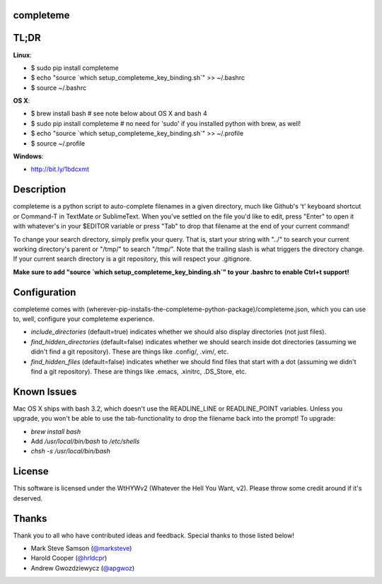 ##########
completeme
##########

#####
TL;DR
#####

**Linux**:

- $ sudo pip install completeme
- $ echo "source \`which setup_completeme_key_binding.sh\`" >> ~/.bashrc
- $ source ~/.bashrc

**OS X**:

- $ brew install bash # see note below about OS X and bash 4
- $ sudo pip install completeme # no need for 'sudo' if you installed python with brew, as well!
- $ echo "source \`which setup_completeme_key_binding.sh\`" >> ~/.profile
- $ source ~/.profile

**Windows**:

- http://bit.ly/1bdcxmt

###########
Description
###########

completeme is a python script to auto-complete filenames in a given directory, much like Github's 't' keyboard shortcut or Command-T in TextMate or SublimeText.  When you've settled on the file you'd like to edit, press "Enter" to open it with whatever's in your $EDITOR variable or press "Tab" to drop that filename at the end of your current command!

To change your search directory, simply prefix your query.  That is, start your string with "../" to search your current working directory's parent or "/tmp/" to search "/tmp/".  Note that the trailing slash is what triggers the directory change. If your current search directory is a git repository, this will respect your .gitignore.

**Make sure to add "source `which setup_completeme_key_binding.sh`" to your .bashrc to enable Ctrl+t support!**

#############
Configuration
#############

completeme comes with (wherever-pip-installs-the-completeme-python-package)/completeme.json, which you can use to, well, configure your completeme experience.

* *include_directories* (default=true) indicates whether we should also display directories (not just files).
* *find_hidden_directories* (default=false) indicates whether we should search inside dot directories (assuming we didn't find a git repository).  These are things like .config/, .vim/, etc.
* *find_hidden_files* (default=false) indicates whether we should find files that start with a dot (assuming we didn't find a git repository).  These are things like .emacs, .xinitrc, .DS_Store, etc.

############
Known Issues
############

Mac OS X ships with bash 3.2, which doesn't use the READLINE_LINE or READLINE_POINT variables.  Unless you upgrade, you won't be able to use the tab-functionality to drop the filename back into the prompt!  To upgrade:

- `brew install bash`
- Add `/usr/local/bin/bash` to `/etc/shells`
- `chsh -s /usr/local/bin/bash`

#######
License
#######
This software is licensed under the WtHYWv2 (Whatever the Hell You Want, v2).  Please throw some credit around if it's deserved.

######
Thanks
######

Thank you to all who have contributed ideas and feedback.  Special thanks to those listed below!

* Mark Steve Samson (`@marksteve <https://github.com/marksteve>`_)
* Harold Cooper (`@hrldcpr <https://github.com/hrldcpr>`_)
* Andrew Gwozdziewycz (`@apgwoz <https://github.com/apgwoz>`_)

